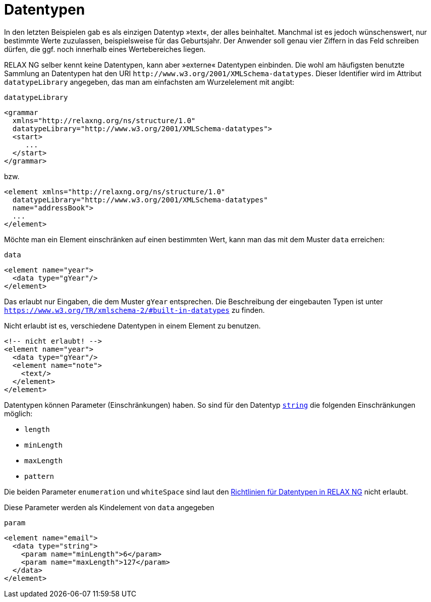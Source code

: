 // https://creativecommons.org/licenses/by-sa/3.0/deed.de
:builtindatatypes: https://www.w3.org/TR/xmlschema-2/#built-in-datatypes

= Datentypen =

In den letzten Beispielen gab es als einzigen Datentyp »text«, der alles beinhaltet.
Manchmal ist es jedoch wünschenswert, nur bestimmte Werte zuzulassen, beispielsweise für das Geburtsjahr.
Der Anwender soll genau vier Ziffern in das Feld schreiben dürfen, die ggf. noch innerhalb eines Wertebereiches liegen.

RELAX NG selber kennt keine Datentypen, kann aber »externe« Datentypen einbinden.
Die wohl am häufigsten benutzte Sammlung an Datentypen hat den URI `\http://www.w3.org/2001/XMLSchema-datatypes`. Dieser Identifier wird im Attribut `datatypeLibrary` angegeben, das man am einfachsten am Wurzelelement mit angibt:


++++
<code class="sidebar">
datatypeLibrary
</code>
++++
[source, xml]
-------------------------------------------------------------------------------
<grammar
  xmlns="http://relaxng.org/ns/structure/1.0"
  datatypeLibrary="http://www.w3.org/2001/XMLSchema-datatypes">
  <start>
     ...
  </start>
</grammar>
-------------------------------------------------------------------------------

bzw.


[source, xml]
-------------------------------------------------------------------------------
<element xmlns="http://relaxng.org/ns/structure/1.0"
  datatypeLibrary="http://www.w3.org/2001/XMLSchema-datatypes"
  name="addressBook">
  ...
</element>
-------------------------------------------------------------------------------

Möchte man ein Element einschränken auf einen bestimmten Wert, kann man das mit dem Muster `data` erreichen:


++++
<code class="sidebar">
data
</code>
++++
[source, xml]
-------------------------------------------------------------------------------
<element name="year">
  <data type="gYear"/>
</element>
-------------------------------------------------------------------------------

Das erlaubt nur Eingaben, die dem Muster `gYear` entsprechen.
Die Beschreibung der eingebauten Typen ist unter `{builtindatatypes}` zu finden.

// Zur Erinnerung: möchte man die Werte einschränken, muss im Dokument die `datatypeLibrary` festgelegt werden.

Nicht erlaubt ist es, verschiedene Datentypen in einem Element zu benutzen.

[source, xml]
-------------------------------------------------------------------------------
<!-- nicht erlaubt! -->
<element name="year">
  <data type="gYear"/>
  <element name="note">
    <text/>
  </element>
</element>
-------------------------------------------------------------------------------

Datentypen können Parameter (Einschränkungen) haben. So sind für den Datentyp https://www.w3.org/TR/xmlschema-2/#string[`string`] die folgenden Einschränkungen möglich:

* `length`
* `minLength`
* `maxLength`
* `pattern`

Die beiden Parameter `enumeration` und `whiteSpace` sind laut den http://relaxng.org/xsd-20010907.html[Richtlinien für Datentypen in RELAX NG] nicht erlaubt.

Diese Parameter werden als Kindelement von `data` angegeben

++++
<code class="sidebar">
param
</code>
++++
[source, xml]
-------------------------------------------------------------------------------
<element name="email">
  <data type="string">
    <param name="minLength">6</param>
    <param name="maxLength">127</param>
  </data>
</element>
-------------------------------------------------------------------------------


// Ende der Datei
